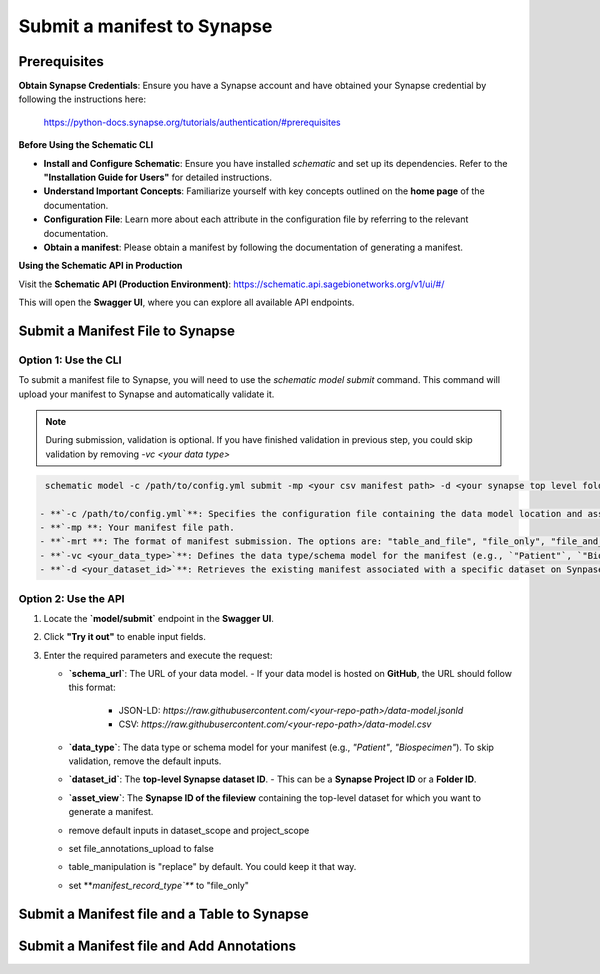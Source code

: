 Submit a manifest to Synapse
============================

Prerequisites
-------------

**Obtain Synapse Credentials**:
Ensure you have a Synapse account and have obtained your Synapse credential by following the instructions here:
    `<https://python-docs.synapse.org/tutorials/authentication/#prerequisites>`_

**Before Using the Schematic CLI**

- **Install and Configure Schematic**:
  Ensure you have installed `schematic` and set up its dependencies.
  Refer to the **"Installation Guide for Users"** for detailed instructions.

- **Understand Important Concepts**:
  Familiarize yourself with key concepts outlined on the **home page** of the documentation.

- **Configuration File**:
  Learn more about each attribute in the configuration file by referring to the relevant documentation.

- **Obtain a manifest**:
  Please obtain a manifest by following the documentation of generating a manifest.


**Using the Schematic API in Production**

Visit the **Schematic API (Production Environment)**:
`<https://schematic.api.sagebionetworks.org/v1/ui/#/>`_

This will open the **Swagger UI**, where you can explore all available API endpoints.


Submit a Manifest File to Synapse
---------------------------------

Option 1: Use the CLI
~~~~~~~~~~~~~~~~~~~~~~

To submit a manifest file to Synapse, you will need to use the `schematic model submit` command.
This command will upload your manifest to Synapse and automatically validate it.

.. note::

    During submission, validation is optional. If you have finished validation in previous step, you could skip validation by removing `-vc <your data type>`


.. code-block:: bash

    schematic model -c /path/to/config.yml submit -mp <your csv manifest path> -d <your synapse top level folder id> -vc <your data type> -mrt file_only

   - **`-c /path/to/config.yml`**: Specifies the configuration file containing the data model location and asset view (`master_fileview_id`).
   - **`-mp **: Your manifest file path.
   - **`-mrt **: The format of manifest submission. The options are: "table_and_file", "file_only", "file_and_entities", "table_file_and_entities". "file_only" option would submit the manifest as a file.
   - **`-vc <your_data_type>`**: Defines the data type/schema model for the manifest (e.g., `"Patient"`, `"Biospecimen"`).
   - **`-d <your_dataset_id>`**: Retrieves the existing manifest associated with a specific dataset on Synpase.


Option 2: Use the API
~~~~~~~~~~~~~~~~~~~~~~

1. Locate the **`model/submit`** endpoint in the **Swagger UI**.
2. Click **"Try it out"** to enable input fields.
3. Enter the required parameters and execute the request:

   - **`schema_url`**: The URL of your data model.
     - If your data model is hosted on **GitHub**, the URL should follow this format:
       - JSON-LD: `https://raw.githubusercontent.com/<your-repo-path>/data-model.jsonld`
       - CSV: `https://raw.githubusercontent.com/<your-repo-path>/data-model.csv`

   - **`data_type`**: The data type or schema model for your manifest (e.g., `"Patient"`, `"Biospecimen"`). To skip validation, remove the default inputs.

   - **`dataset_id`**: The **top-level Synapse dataset ID**.
     - This can be a **Synapse Project ID** or a **Folder ID**.

   - **`asset_view`**: The **Synapse ID of the fileview** containing the top-level dataset for which you want to generate a manifest.

   - remove default inputs in dataset_scope and project_scope

   - set file_annotations_upload to false

   - table_manipulation is "replace" by default. You could keep it that way.

   - set **`manifest_record_type`**` to "file_only"


Submit a Manifest file and a Table to Synapse
---------------------------------------------

Submit a Manifest file and Add Annotations
-------------------------------------------
